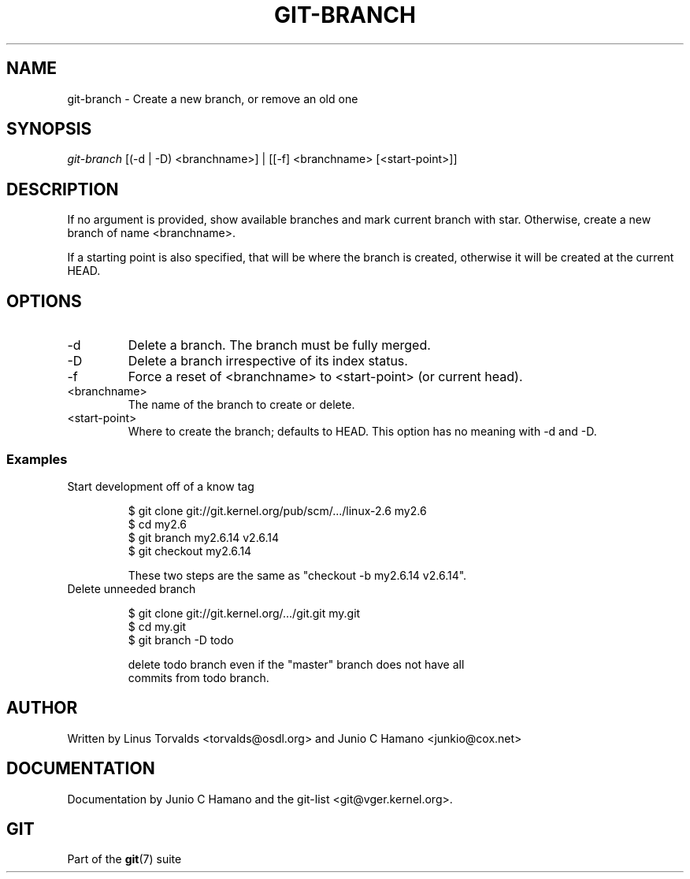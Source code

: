 .\"Generated by db2man.xsl. Don't modify this, modify the source.
.de Sh \" Subsection
.br
.if t .Sp
.ne 5
.PP
\fB\\$1\fR
.PP
..
.de Sp \" Vertical space (when we can't use .PP)
.if t .sp .5v
.if n .sp
..
.de Ip \" List item
.br
.ie \\n(.$>=3 .ne \\$3
.el .ne 3
.IP "\\$1" \\$2
..
.TH "GIT-BRANCH" 1 "" "" ""
.SH NAME
git-branch \- Create a new branch, or remove an old one
.SH "SYNOPSIS"


\fIgit\-branch\fR [(\-d | \-D) <branchname>] | [[\-f] <branchname> [<start\-point>]]

.SH "DESCRIPTION"


If no argument is provided, show available branches and mark current branch with star\&. Otherwise, create a new branch of name <branchname>\&.


If a starting point is also specified, that will be where the branch is created, otherwise it will be created at the current HEAD\&.

.SH "OPTIONS"

.TP
\-d
Delete a branch\&. The branch must be fully merged\&.

.TP
\-D
Delete a branch irrespective of its index status\&.

.TP
\-f
Force a reset of <branchname> to <start\-point> (or current head)\&.

.TP
<branchname>
The name of the branch to create or delete\&.

.TP
<start\-point>
Where to create the branch; defaults to HEAD\&. This option has no meaning with \-d and \-D\&.

.SS "Examples"

.TP
Start development off of a know tag

.nf
$ git clone git://git\&.kernel\&.org/pub/scm/\&.\&.\&./linux\-2\&.6 my2\&.6
$ cd my2\&.6
$ git branch my2\&.6\&.14 v2\&.6\&.14 
$ git checkout my2\&.6\&.14

 These two steps are the same as "checkout \-b my2\&.6\&.14 v2\&.6\&.14"\&.
.fi

.TP
Delete unneeded branch

.nf
$ git clone git://git\&.kernel\&.org/\&.\&.\&./git\&.git my\&.git
$ cd my\&.git
$ git branch \-D todo 

 delete todo branch even if the "master" branch does not have all
commits from todo branch\&.
.fi

.SH "AUTHOR"


Written by Linus Torvalds <torvalds@osdl\&.org> and Junio C Hamano <junkio@cox\&.net>

.SH "DOCUMENTATION"


Documentation by Junio C Hamano and the git\-list <git@vger\&.kernel\&.org>\&.

.SH "GIT"


Part of the \fBgit\fR(7) suite

